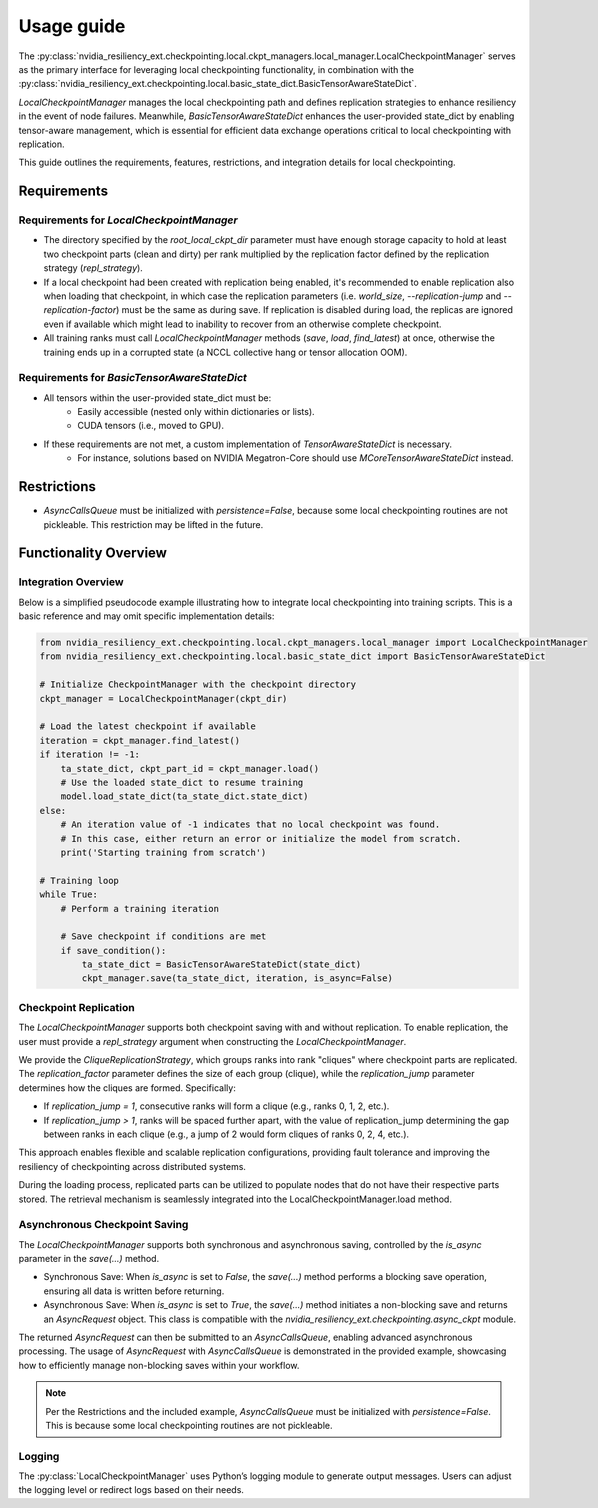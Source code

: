 Usage guide
===============================================================================
The :py:class:`nvidia_resiliency_ext.checkpointing.local.ckpt_managers.local_manager.LocalCheckpointManager`
serves as the primary interface for leveraging local checkpointing functionality, in combination with
the :py:class:`nvidia_resiliency_ext.checkpointing.local.basic_state_dict.BasicTensorAwareStateDict`.

`LocalCheckpointManager` manages the local checkpointing path and defines replication strategies
to enhance resiliency in the event of node failures. Meanwhile,
`BasicTensorAwareStateDict` enhances the user-provided state_dict by enabling tensor-aware management,
which is essential for efficient data exchange operations critical to local checkpointing with replication.

This guide outlines the requirements, features, restrictions, and integration details for local checkpointing.

Requirements
------------

Requirements for `LocalCheckpointManager`
~~~~~~~~~~~~~~~~~~~~~~~~~~~~~~~~~~~~~~~~~
- The directory specified by the `root_local_ckpt_dir` parameter must have enough storage capacity to hold
  at least two checkpoint parts (clean and dirty) per rank
  multiplied by the replication factor defined by the replication strategy (`repl_strategy`).
- If a local checkpoint had been created with replication being enabled, it's recommended to enable replication also
  when loading that checkpoint, in which case the replication parameters
  (i.e. `world_size`, `--replication-jump` and `--replication-factor`) must be the same as during save.
  If replication is disabled during load, the replicas are ignored even if available which might lead to
  inability to recover from an otherwise complete checkpoint.
- All training ranks must call `LocalCheckpointManager` methods (`save`, `load`, `find_latest`) at once,
  otherwise the training ends up in a corrupted state (a NCCL collective hang or tensor allocation OOM).

Requirements for `BasicTensorAwareStateDict`
~~~~~~~~~~~~~~~~~~~~~~~~~~~~~~~~~~~~~~~~~~~~
- All tensors within the user-provided state_dict must be:
    - Easily accessible (nested only within dictionaries or lists).
    - CUDA tensors (i.e., moved to GPU).
- If these requirements are not met, a custom implementation of `TensorAwareStateDict` is necessary.
    - For instance, solutions based on NVIDIA Megatron-Core should use `MCoreTensorAwareStateDict` instead.

Restrictions
------------
- `AsyncCallsQueue` must be initialized with `persistence=False`, because some local checkpointing routines
  are not pickleable. This restriction may be lifted in the future.

Functionality Overview
----------------------

Integration Overview
~~~~~~~~~~~~~~~~~~~~
Below is a simplified pseudocode example illustrating how
to integrate local checkpointing into training scripts.
This is a basic reference and may omit specific implementation details:

.. code-block:: python

    from nvidia_resiliency_ext.checkpointing.local.ckpt_managers.local_manager import LocalCheckpointManager
    from nvidia_resiliency_ext.checkpointing.local.basic_state_dict import BasicTensorAwareStateDict

    # Initialize CheckpointManager with the checkpoint directory
    ckpt_manager = LocalCheckpointManager(ckpt_dir)

    # Load the latest checkpoint if available
    iteration = ckpt_manager.find_latest()
    if iteration != -1:
        ta_state_dict, ckpt_part_id = ckpt_manager.load()
        # Use the loaded state_dict to resume training
        model.load_state_dict(ta_state_dict.state_dict)
    else:
        # An iteration value of -1 indicates that no local checkpoint was found.
        # In this case, either return an error or initialize the model from scratch.
        print('Starting training from scratch')

    # Training loop
    while True:
        # Perform a training iteration

        # Save checkpoint if conditions are met
        if save_condition():
            ta_state_dict = BasicTensorAwareStateDict(state_dict)
            ckpt_manager.save(ta_state_dict, iteration, is_async=False)

Checkpoint Replication
~~~~~~~~~~~~~~~~~~~~~~
The `LocalCheckpointManager` supports both checkpoint saving with and without replication.
To enable replication, the user must provide a `repl_strategy` argument when
constructing the `LocalCheckpointManager`.

We provide the `CliqueReplicationStrategy`, which groups ranks into rank "cliques" where
checkpoint parts are replicated.
The `replication_factor` parameter defines the size of each group (clique),
while the `replication_jump` parameter determines how the cliques are formed. Specifically:

- If `replication_jump = 1`, consecutive ranks will form a clique (e.g., ranks 0, 1, 2, etc.).
- If `replication_jump > 1`, ranks will be spaced further apart,
  with the value of replication_jump determining the gap between ranks in each clique
  (e.g., a jump of 2 would form cliques of ranks 0, 2, 4, etc.).

This approach enables flexible and scalable replication configurations,
providing fault tolerance and improving the resiliency of checkpointing across distributed systems.

During the loading process, replicated parts can be utilized to populate nodes that
do not have their respective parts stored.
The retrieval mechanism is seamlessly integrated into the LocalCheckpointManager.load method.

Asynchronous Checkpoint Saving
~~~~~~~~~~~~~~~~~~~~~~~~~~~~~~
The `LocalCheckpointManager` supports both synchronous and asynchronous saving,
controlled by the `is_async` parameter in the `save(...)` method.

- Synchronous Save: When `is_async` is set to `False`, the `save(...)` method
  performs a blocking save operation, ensuring all data is written before returning.
- Asynchronous Save: When `is_async` is set to `True`, the `save(...)` method
  initiates a non-blocking save and returns an `AsyncRequest` object.
  This class is compatible with the `nvidia_resiliency_ext.checkpointing.async_ckpt` module.

The returned `AsyncRequest` can then be submitted to an `AsyncCallsQueue`,
enabling advanced asynchronous processing.
The usage of `AsyncRequest` with `AsyncCallsQueue` is demonstrated in the provided example,
showcasing how to efficiently manage non-blocking saves within your workflow.

.. note::
   Per the Restrictions and the included example, `AsyncCallsQueue` must be initialized with
   `persistence=False`. This is because some local checkpointing routines are not pickleable.

Logging
~~~~~~~
The :py:class:`LocalCheckpointManager` uses Python’s logging module to generate output messages.
Users can adjust the logging level or redirect logs based on their needs.
